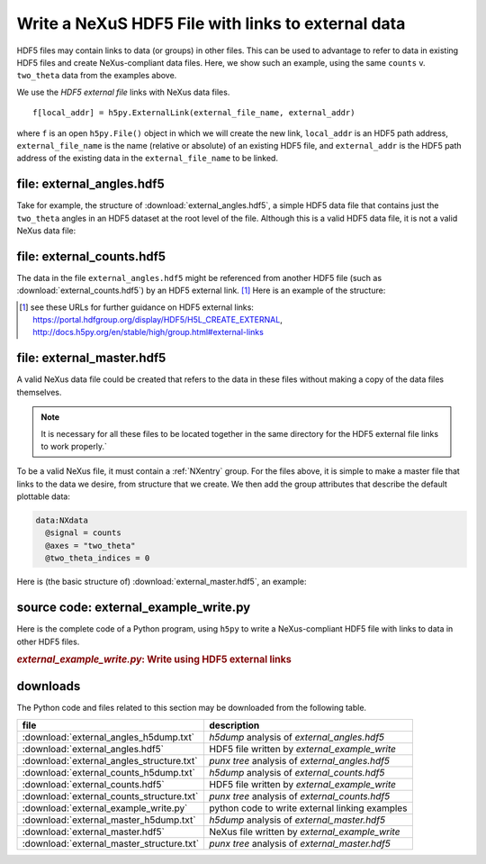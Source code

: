 .. _h5py-example-external-links:

Write a NeXuS HDF5 File with links to external data
###################################################

HDF5 files may contain links to data (or groups) in other files.  
This can be used to advantage to refer to data in existing HDF5 files
and create NeXus-compliant data files.  Here, we show such an example, 
using the same ``counts`` v. ``two_theta`` data from the examples above.

We use the *HDF5 external file* links with NeXus data files.

::

  f[local_addr] = h5py.ExternalLink(external_file_name, external_addr)

where ``f`` is an open ``h5py.File()`` object in which we will create the new link,
``local_addr`` is an HDF5 path address, ``external_file_name`` is the name 
(relative or absolute) of an existing HDF5 file, and ``external_addr`` is the
HDF5 path address of the existing data in the ``external_file_name`` to be linked.

file: external_angles.hdf5
==========================

Take for example, the structure of :download:`external_angles.hdf5`, 
a simple HDF5 data file that contains just the ``two_theta``
angles in an HDF5 dataset at the root level of the file.
Although this is a valid HDF5 data file, it is not a valid NeXus data file:

.. code-block:: text
    :linenos:

    angles:float64[31] = [17.926079999999999, '...', 17.92108]
      @units = degrees

file: external_counts.hdf5
==========================

The data in the file ``external_angles.hdf5`` might be referenced from
another HDF5 file (such as :download:`external_counts.hdf5`) 
by an HDF5 external link. [#]_  
Here is an example of the structure:

.. code-block:: text
    :linenos:

    entry:NXentry
      instrument:NXinstrument
      detector:NXdetector
        counts:NX_INT32[31] = [1037, '...', 1321]
          @units = counts
        two_theta --> file="external_angles.hdf5", path="/angles"

.. [#] see these URLs for further guidance on HDF5 external links:
   https://portal.hdfgroup.org/display/HDF5/H5L_CREATE_EXTERNAL, 
   http://docs.h5py.org/en/stable/high/group.html#external-links

file: external_master.hdf5
==========================

A valid NeXus data file could be created that refers to the data in these files
without making a copy of the data files themselves.  

.. note::
   It is necessary for all
   these files to be located together in the same directory for the HDF5 external file 
   links to work properly.`  

To be a valid NeXus file, it must contain a :ref:`NXentry` group.
For the files above, it is simple to make a master file that links to
the data we desire, from structure that we create.  We then add the
group attributes that describe the default plottable data:

.. code-block:: text

    data:NXdata
      @signal = counts
      @axes = "two_theta"
      @two_theta_indices = 0

Here is (the basic structure of) :download:`external_master.hdf5`, an example:

.. code-block:: text
    :linenos:

    entry:NXentry
    @default = data
      instrument --> file="external_counts.hdf5", path="/entry/instrument"
      data:NXdata
      	@signal = counts
      	@axes = "two_theta"
         @two_theta = 0
       	counts --> file="external_counts.hdf5", path="/entry/instrument/detector/counts"
       	two_theta --> file="external_angles.hdf5", path="/angles"

source code: external_example_write.py
======================================

Here is the complete code of a Python program, using ``h5py``
to write a NeXus-compliant HDF5 file with links to data in other HDF5 files.

.. compound::

    .. rubric:: *external_example_write.py*: Write using HDF5 external links
    
    .. _Example-H5py-external_example_write:

    .. tabs::

        .. tab:: nexusformat

            .. literalinclude:: nexusformat/external_example_write.py
                :tab-width: 4
                :linenos:
                :language: python

        .. tab:: h5py

            .. literalinclude:: external_example_write.py
                :tab-width: 4
                :linenos:
                :language: python

downloads
=========

The Python code and files related to this section may be downloaded from the following table.

===========================================  =============================================
file                                         description
===========================================  =============================================
:download:`external_angles_h5dump.txt`       *h5dump* analysis of *external_angles.hdf5*
:download:`external_angles.hdf5`             HDF5 file written by *external_example_write*
:download:`external_angles_structure.txt`    *punx tree* analysis of *external_angles.hdf5*
:download:`external_counts_h5dump.txt`       *h5dump* analysis of *external_counts.hdf5*
:download:`external_counts.hdf5`             HDF5 file written by *external_example_write*
:download:`external_counts_structure.txt`    *punx tree* analysis of *external_counts.hdf5*
:download:`external_example_write.py`        python code to write external linking examples
:download:`external_master_h5dump.txt`       *h5dump* analysis of *external_master.hdf5*
:download:`external_master.hdf5`             NeXus file written by *external_example_write*
:download:`external_master_structure.txt`    *punx tree* analysis of *external_master.hdf5*
===========================================  =============================================